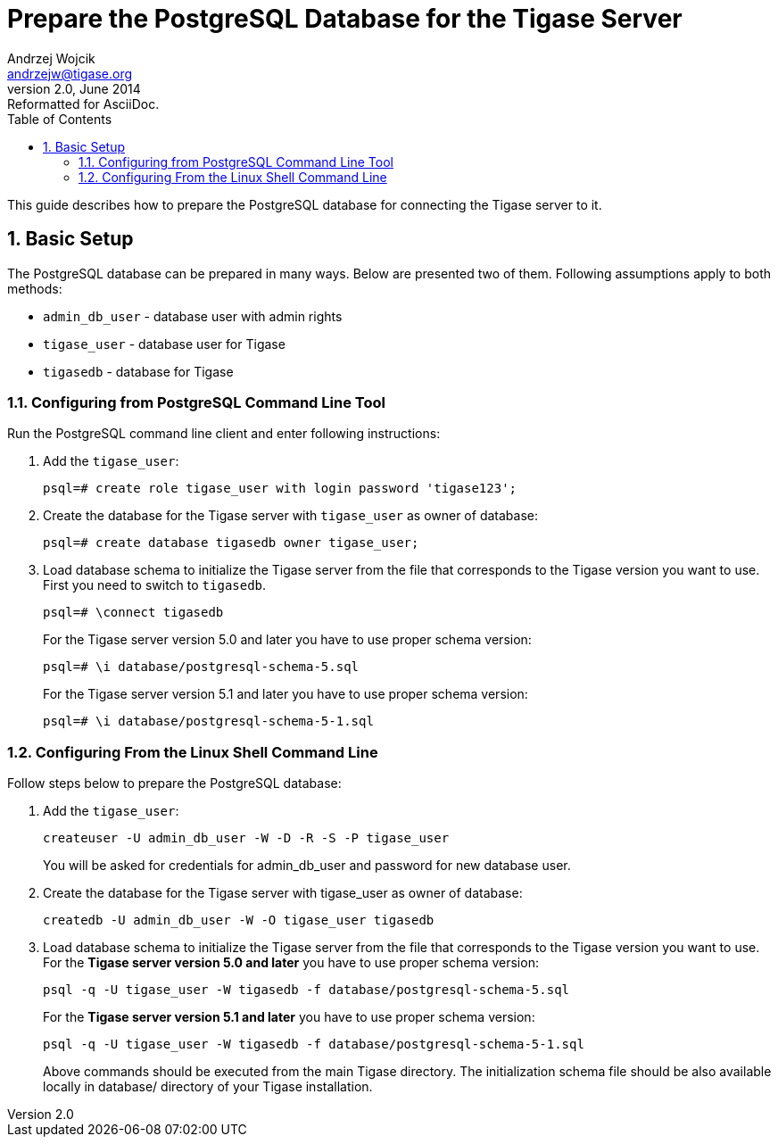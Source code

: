 //[[preparePostgresql]]
Prepare the PostgreSQL Database for the Tigase Server
=====================================================
Andrzej Wojcik <andrzejw@tigase.org>
v2.0, June 2014: Reformatted for AsciiDoc.
:toc:
:numbered:
:website: http://tigase.net
:Date: 2012-06-16 09:38

This guide describes how to prepare the PostgreSQL database for connecting the Tigase server to it.

Basic Setup
-----------

The PostgreSQL database can be prepared in many ways. Below are presented two of them. Following assumptions apply to both methods:

- +admin_db_user+ - database user with admin rights
- +tigase_user+ - database user for Tigase
- +tigasedb+ - database for Tigase

Configuring from PostgreSQL Command Line Tool
~~~~~~~~~~~~~~~~~~~~~~~~~~~~~~~~~~~~~~~~~~~~~

Run the PostgreSQL command line client and enter following instructions:

. Add the +tigase_user+:
+
[source,sql]
-------------------------------------
psql=# create role tigase_user with login password 'tigase123';
-------------------------------------
. Create the database for the Tigase server with +tigase_user+ as owner of database:
+
[source,sql]
-------------------------------------
psql=# create database tigasedb owner tigase_user;
-------------------------------------
. Load database schema to initialize the Tigase server from the file that corresponds to the Tigase version you want to use. First you need to switch to +tigasedb+.
+
[source,sql]
-------------------------------------
psql=# \connect tigasedb
-------------------------------------
+
For the Tigase server version 5.0 and later you have to use proper schema version:
+
[source,sql]
-------------------------------------
psql=# \i database/postgresql-schema-5.sql
-------------------------------------
+
For the Tigase server version 5.1 and later you have to use proper schema version:
+
[source,sql]
-------------------------------------
psql=# \i database/postgresql-schema-5-1.sql
-------------------------------------

Configuring From the Linux Shell Command Line
~~~~~~~~~~~~~~~~~~~~~~~~~~~~~~~~~~~~~~~~~~~~~

Follow steps below to prepare the PostgreSQL database:

. Add the +tigase_user+:
+
[source,sql]
-------------------------------------
createuser -U admin_db_user -W -D -R -S -P tigase_user
-------------------------------------
+
You will be asked for credentials for admin_db_user and password for new database user.
. Create the database for the Tigase server with tigase_user as owner of database:
+
[source,sql]
-------------------------------------
createdb -U admin_db_user -W -O tigase_user tigasedb
-------------------------------------
. Load database schema to initialize the Tigase server from the file that corresponds to the Tigase version you want to use. For the *Tigase server version 5.0 and later* you have to use proper schema version:
+
[source,sql]
-------------------------------------
psql -q -U tigase_user -W tigasedb -f database/postgresql-schema-5.sql
-------------------------------------
+
For the *Tigase server version 5.1 and later* you have to use proper schema version:
+
[source,sql]
-------------------------------------
psql -q -U tigase_user -W tigasedb -f database/postgresql-schema-5-1.sql
-------------------------------------
+
Above commands should be executed from the main Tigase directory. The initialization schema file should be also available locally in database/ directory of your Tigase installation.

